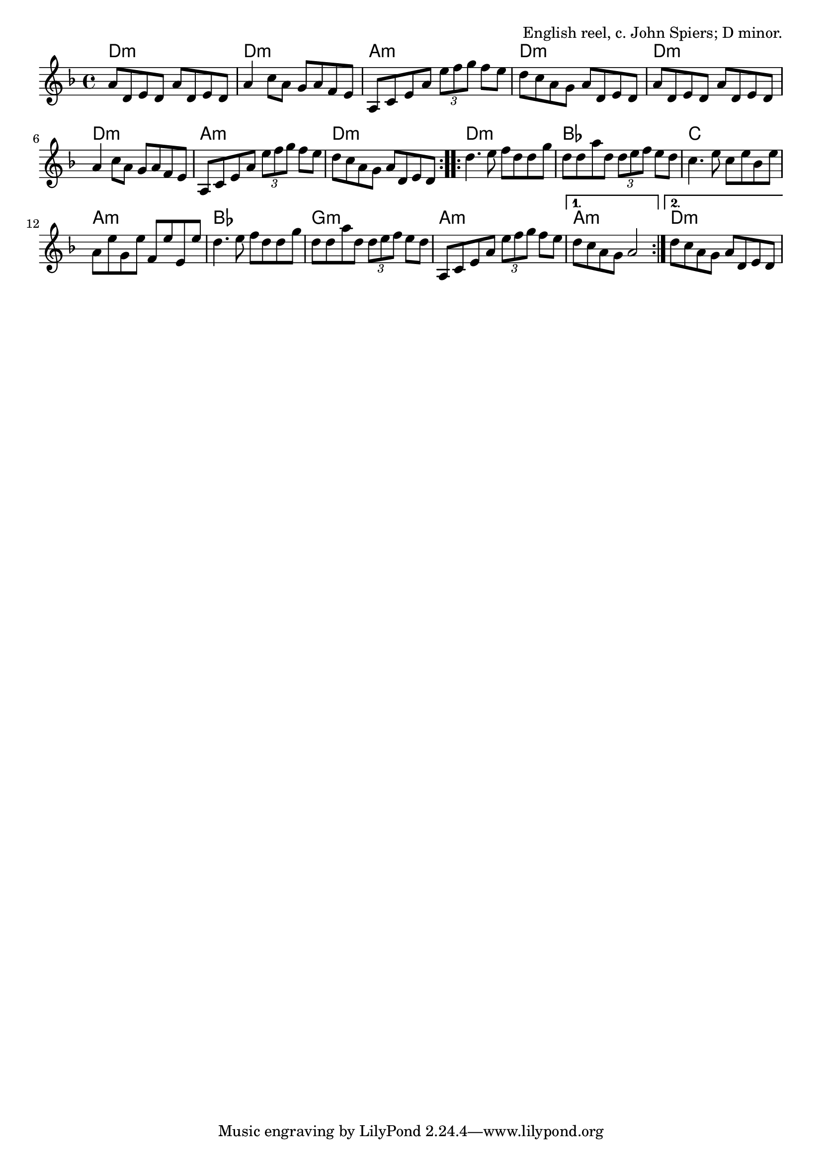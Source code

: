 \version "2.18.2"

\tocItem \markup "Chilled Out Reel (Dawn Chorus)"

\score {
  <<
    \relative a' {
      \time 4/4
      \key d \minor

      \repeat volta 2 {
        a8 d, e d a' d, e d |
        a'4 c8 a g a f e |
        a,8 c e a \tuplet 3/2 {e'8 f g} f e |
        d8 c a g a d, e d |

        a'8 d, e d a' d, e d |
        a'4 c8 a g a f e |
        a,8 c e a \tuplet 3/2 {e'8 f g} f e |
        d8 c a g a d, e d |
      }

      \repeat volta 2 {
        d'4. e8 f d d g |
        d8 d a' d, \tuplet 3/2 { d8 e f } e d |
        c4. e8 c e bes e |
        a,8 e' g, e' f, e' e, e' |

        d4. e8 f d d g |
        d8 d a' d, \tuplet 3/2 {d e f} e d |
        a,8 c e a \tuplet 3/2 {e' f g} f e |
      }
      \alternative {
        { d8 c a g a2 | }
        { d8 c a g a d, e d | }
      }
    }

    \chords {
      \time 4/4
      \transpose c' c {
        \repeat volta 2 {
          d1:m | d1:m | a1:m | d1:m |
          d1:m | d1:m | a1:m | d1:m |
        }
        \repeat volta 2 {
          d1:m | bes1 | c1 | a1:m |
          bes1 | g1:m | a1:m |
        }
        \alternative {
          { a1:m | }
          { d1:m | }
        }
      }
    }
  >>

  \header {
    title = "Chilled Out Reel (Dawn Chorus)"
    opus = "English reel, c. John Spiers; D minor."
  }
  \layout{ indent=0 }
  \midi{ \tempo 4=120 }
}